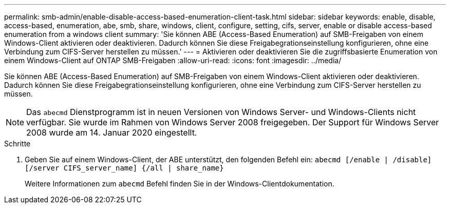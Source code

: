 ---
permalink: smb-admin/enable-disable-access-based-enumeration-client-task.html 
sidebar: sidebar 
keywords: enable, disable, access-based, enumeration, abe, smb, share, windows, client, configure, setting, cifs, server, enable or disable access-based enumeration from a windows client 
summary: 'Sie können ABE (Access-Based Enumeration) auf SMB-Freigaben von einem Windows-Client aktivieren oder deaktivieren. Dadurch können Sie diese Freigabegrationseinstellung konfigurieren, ohne eine Verbindung zum CIFS-Server herstellen zu müssen.' 
---
= Aktivieren oder deaktivieren Sie die zugriffsbasierte Enumeration von einem Windows-Client auf ONTAP SMB-Freigaben
:allow-uri-read: 
:icons: font
:imagesdir: ../media/


[role="lead"]
Sie können ABE (Access-Based Enumeration) auf SMB-Freigaben von einem Windows-Client aktivieren oder deaktivieren. Dadurch können Sie diese Freigabegrationseinstellung konfigurieren, ohne eine Verbindung zum CIFS-Server herstellen zu müssen.


NOTE: Das `abecmd` Dienstprogramm ist in neuen Versionen von Windows Server- und Windows-Clients nicht verfügbar. Sie wurde im Rahmen von Windows Server 2008 freigegeben. Der Support für Windows Server 2008 wurde am 14. Januar 2020 eingestellt.

.Schritte
. Geben Sie auf einem Windows-Client, der ABE unterstützt, den folgenden Befehl ein: `abecmd [/enable | /disable] [/server CIFS_server_name] {/all | share_name}`
+
Weitere Informationen zum `abecmd` Befehl finden Sie in der Windows-Clientdokumentation.


